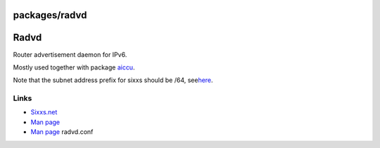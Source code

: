 packages/radvd
==============
.. _Radvd:

Radvd
=====

Router advertisement daemon for IPv6.

Mostly used together with package `aiccu <aiccu.html>`__.

Note that the subnet address prefix for sixxs should be /64, see
`​here <http://www.sixxs.net/faq/connectivity/?faq=usingsubnet&os=linux.router>`__.

.. _Links:

Links
-----

-  `​Sixxs.net <http://www.sixxs.net/>`__
-  `​Man page <http://linux.die.net/man/8/radvd>`__
-  `​Man page <http://linux.die.net/man/5/radvd.conf>`__ radvd.conf
